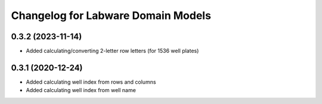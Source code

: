 Changelog for Labware Domain Models
===================================


0.3.2 (2023-11-14)
------------------

- Added calculating/converting 2-letter row letters (for 1536 well plates)


0.3.1 (2020-12-24)
------------------

- Added calculating well index from rows and columns
- Added calculating well index from well name
